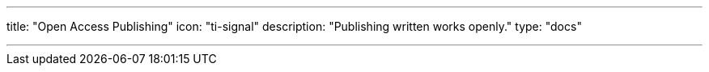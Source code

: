 ---
title: "Open Access Publishing"
icon: "ti-signal"
description: "Publishing written works openly."
type: "docs"

---
